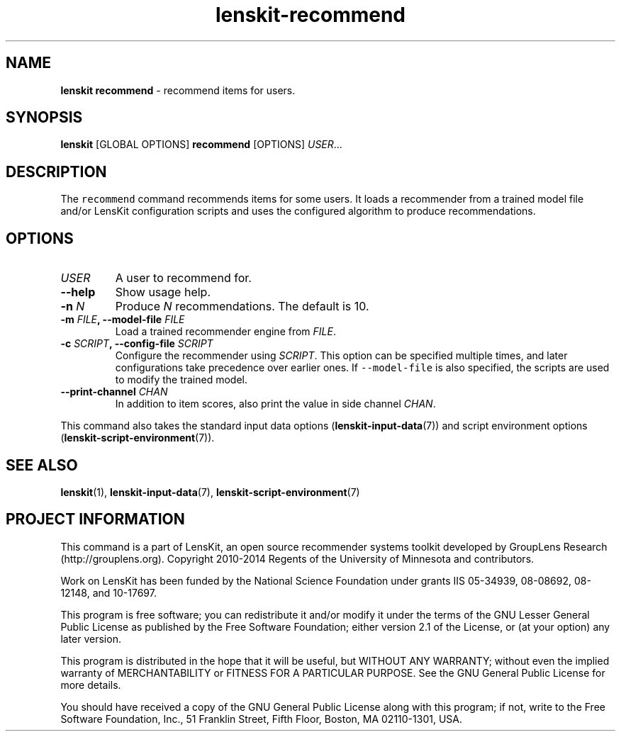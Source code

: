 .TH "lenskit\-recommend" "" "" "2.2" "LensKit"
.SH NAME
.PP
\f[B]lenskit recommend\f[] \- recommend items for users.
.SH SYNOPSIS
.PP
\f[B]lenskit\f[] [GLOBAL OPTIONS] \f[B]recommend\f[] [OPTIONS]
\f[I]USER\f[]...
.SH DESCRIPTION
.PP
The \f[C]recommend\f[] command recommends items for some users.
It loads a recommender from a trained model file and/or LensKit
configuration scripts and uses the configured algorithm to produce
recommendations.
.SH OPTIONS
.TP
.B \f[I]USER\f[]
A user to recommend for.
.RS
.RE
.TP
.B \-\-help
Show usage help.
.RS
.RE
.TP
.B \-n \f[I]N\f[]
Produce \f[I]N\f[] recommendations.
The default is 10.
.RS
.RE
.TP
.B \-m \f[I]FILE\f[], \-\-model\-file \f[I]FILE\f[]
Load a trained recommender engine from \f[I]FILE\f[].
.RS
.RE
.TP
.B \-c \f[I]SCRIPT\f[], \-\-config\-file \f[I]SCRIPT\f[]
Configure the recommender using \f[I]SCRIPT\f[].
This option can be specified multiple times, and later configurations
take precedence over earlier ones.
If \f[C]\-\-model\-file\f[] is also specified, the scripts are used to
modify the trained model.
.RS
.RE
.TP
.B \-\-print\-channel \f[I]CHAN\f[]
In addition to item scores, also print the value in side channel
\f[I]CHAN\f[].
.RS
.RE
.PP
This command also takes the standard input data
options (\f[B]lenskit\-input\-data\f[](7)) and script environment
options (\f[B]lenskit\-script\-environment\f[](7)).
.SH SEE ALSO
.PP
\f[B]lenskit\f[](1), \f[B]lenskit\-input\-data\f[](7),
\f[B]lenskit\-script\-environment\f[](7)
.SH PROJECT INFORMATION
.PP
This command is a part of LensKit, an open source recommender systems
toolkit developed by GroupLens Research (http://grouplens.org).
Copyright 2010\-2014 Regents of the University of Minnesota and
contributors.
.PP
Work on LensKit has been funded by the National Science Foundation under
grants IIS 05\-34939, 08\-08692, 08\-12148, and 10\-17697.
.PP
This program is free software; you can redistribute it and/or modify it
under the terms of the GNU Lesser General Public License as published by
the Free Software Foundation; either version 2.1 of the License, or (at
your option) any later version.
.PP
This program is distributed in the hope that it will be useful, but
WITHOUT ANY WARRANTY; without even the implied warranty of
MERCHANTABILITY or FITNESS FOR A PARTICULAR PURPOSE.
See the GNU General Public License for more details.
.PP
You should have received a copy of the GNU General Public License along
with this program; if not, write to the Free Software Foundation, Inc.,
51 Franklin Street, Fifth Floor, Boston, MA 02110\-1301, USA.
